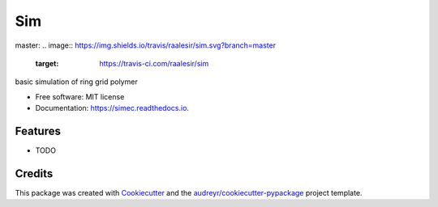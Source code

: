 ===
Sim
===


.. image:: https://img.shields.io/pypi/v/sim.svg
        :target: https://pypi.python.org/pypi/sim

master:
.. image:: https://img.shields.io/travis/raalesir/sim.svg?branch=master
        :target: https://travis-ci.com/raalesir/sim


.. image:: https://readthedocs.org/projects/simec/badge/?version=latest
        :target: https://simec.readthedocs.io/en/latest/?version=latest
        :alt: Documentation Status




basic simulation of ring grid polymer

* Free software: MIT license
* Documentation: https://simec.readthedocs.io.


Features
--------

* TODO

Credits
-------

This package was created with Cookiecutter_ and the `audreyr/cookiecutter-pypackage`_ project template.

.. _Cookiecutter: https://github.com/audreyr/cookiecutter
.. _`audreyr/cookiecutter-pypackage`: https://github.com/audreyr/cookiecutter-pypackage
